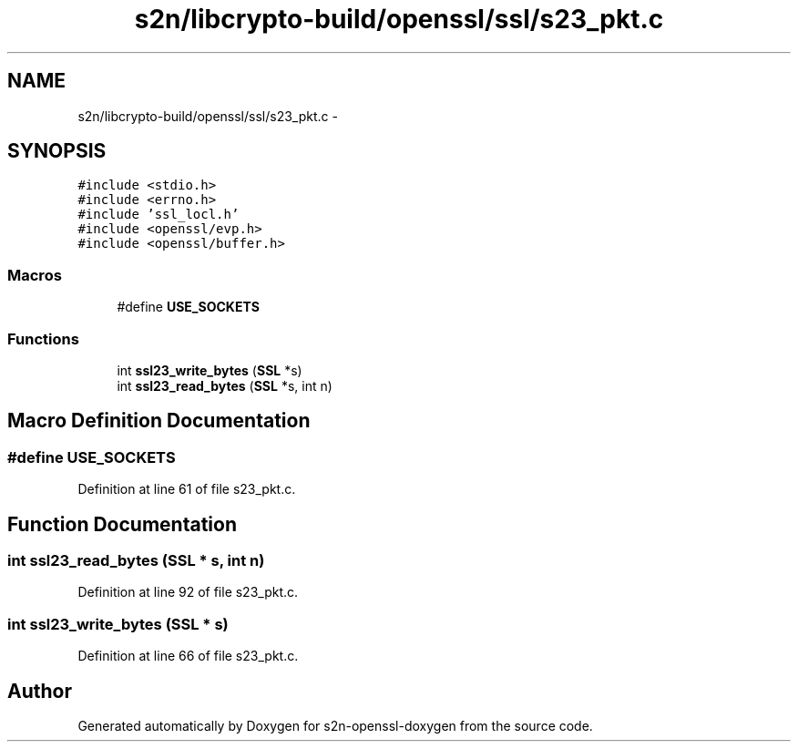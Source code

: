 .TH "s2n/libcrypto-build/openssl/ssl/s23_pkt.c" 3 "Thu Jun 30 2016" "s2n-openssl-doxygen" \" -*- nroff -*-
.ad l
.nh
.SH NAME
s2n/libcrypto-build/openssl/ssl/s23_pkt.c \- 
.SH SYNOPSIS
.br
.PP
\fC#include <stdio\&.h>\fP
.br
\fC#include <errno\&.h>\fP
.br
\fC#include 'ssl_locl\&.h'\fP
.br
\fC#include <openssl/evp\&.h>\fP
.br
\fC#include <openssl/buffer\&.h>\fP
.br

.SS "Macros"

.in +1c
.ti -1c
.RI "#define \fBUSE_SOCKETS\fP"
.br
.in -1c
.SS "Functions"

.in +1c
.ti -1c
.RI "int \fBssl23_write_bytes\fP (\fBSSL\fP *s)"
.br
.ti -1c
.RI "int \fBssl23_read_bytes\fP (\fBSSL\fP *s, int n)"
.br
.in -1c
.SH "Macro Definition Documentation"
.PP 
.SS "#define USE_SOCKETS"

.PP
Definition at line 61 of file s23_pkt\&.c\&.
.SH "Function Documentation"
.PP 
.SS "int ssl23_read_bytes (\fBSSL\fP * s, int n)"

.PP
Definition at line 92 of file s23_pkt\&.c\&.
.SS "int ssl23_write_bytes (\fBSSL\fP * s)"

.PP
Definition at line 66 of file s23_pkt\&.c\&.
.SH "Author"
.PP 
Generated automatically by Doxygen for s2n-openssl-doxygen from the source code\&.
